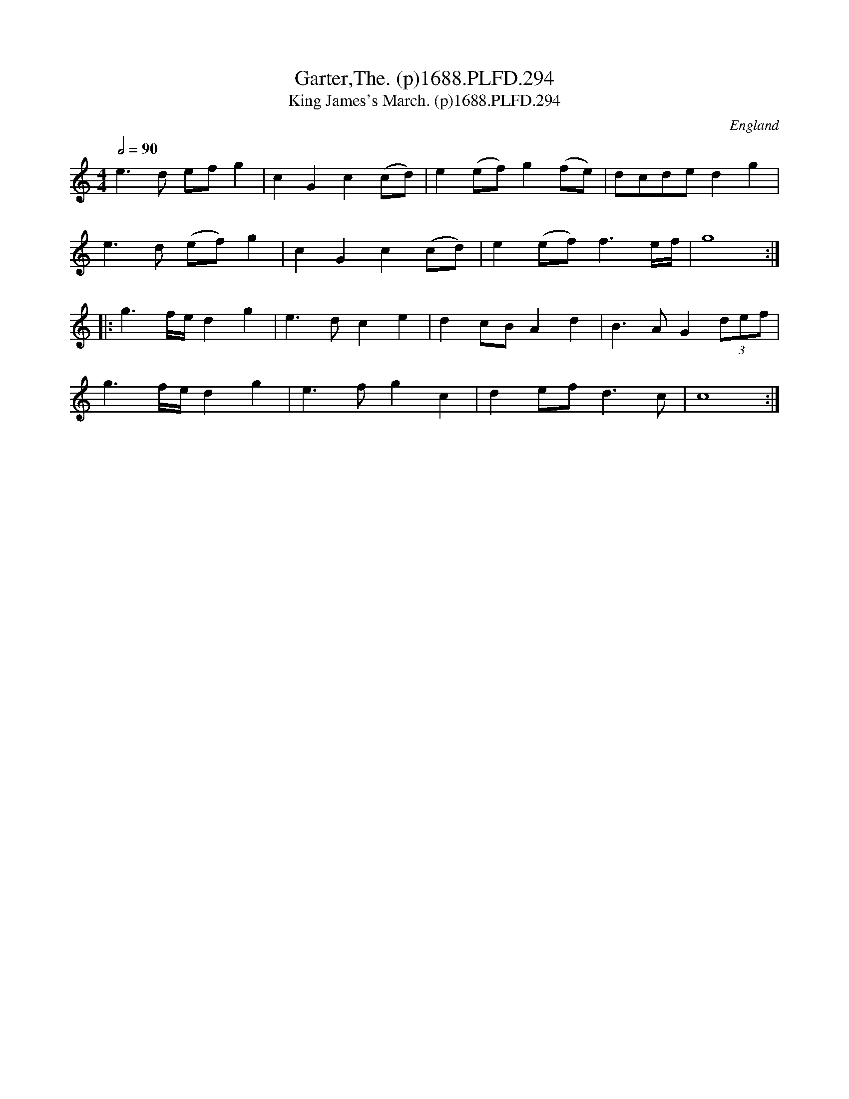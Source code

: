X:294
T:Garter,The. (p)1688.PLFD.294
T:King James's March. (p)1688.PLFD.294
M:4/4
L:1/8
Q:1/2=90
S:Playford, Dancing Master,7th Ed,2nd.Supp,1688.
R:.March
O:England
H:1688.
Z:Chris Partington.
K:C
e3 d ef g2| c2 G2 c2 (cd)| e2 (ef) g2 (fe)| dcde d2 g2|
e3 d (ef) g2 |c2 G2 c2 (cd)| e2 (ef) f3 e/f/| g8:|
|:g3  f/e/ d2 g2| e3 dc2 e2| d2 cB A2 d2| B3 A G2 (3def|
g3 f/e/ d2 g2| e3 f g2 c2| d2 ef d3 c | c8:|
